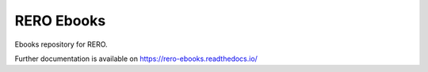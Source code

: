 ..
    Copyright (C) 2018 RERO.

    RERO Ebooks is free software; you can redistribute it and/or modify it
    under the terms of the MIT License; see LICENSE file for more details.

=============
 RERO Ebooks
=============

.. image:: https://img.shields.io/travis/rero/rero-ebooks.svg
        :target: https://travis-ci.org/rero/rero-ebooks

.. image:: https://img.shields.io/coveralls/rero/rero-ebooks.svg
        :target: https://coveralls.io/r/rero/rero-ebooks

.. image:: https://img.shields.io/github/license/rero/rero-ebooks.svg
        :target: https://github.com/rero/rero-ebooks/blob/master/LICENSE

Ebooks repository for RERO.

Further documentation is available on
https://rero-ebooks.readthedocs.io/

